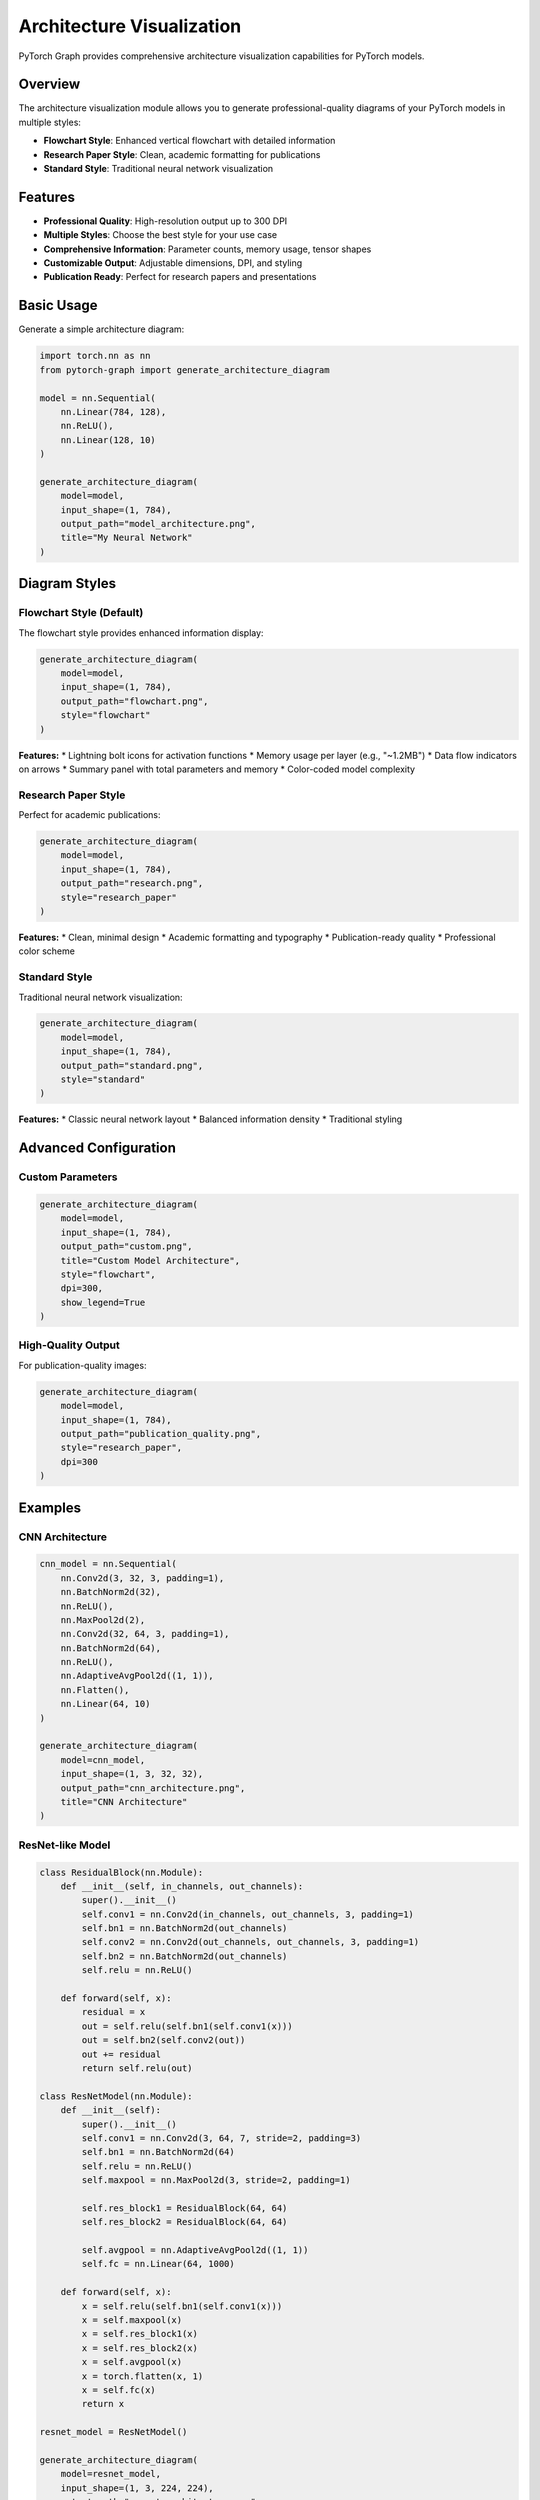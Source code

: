 Architecture Visualization
==========================

PyTorch Graph provides comprehensive architecture visualization capabilities for PyTorch models.

Overview
--------

The architecture visualization module allows you to generate professional-quality diagrams of your PyTorch models in multiple styles:

* **Flowchart Style**: Enhanced vertical flowchart with detailed information
* **Research Paper Style**: Clean, academic formatting for publications
* **Standard Style**: Traditional neural network visualization

Features
--------

* **Professional Quality**: High-resolution output up to 300 DPI
* **Multiple Styles**: Choose the best style for your use case
* **Comprehensive Information**: Parameter counts, memory usage, tensor shapes
* **Customizable Output**: Adjustable dimensions, DPI, and styling
* **Publication Ready**: Perfect for research papers and presentations

Basic Usage
-----------

Generate a simple architecture diagram:

.. code-block:: python

   import torch.nn as nn
   from pytorch-graph import generate_architecture_diagram

   model = nn.Sequential(
       nn.Linear(784, 128),
       nn.ReLU(),
       nn.Linear(128, 10)
   )

   generate_architecture_diagram(
       model=model,
       input_shape=(1, 784),
       output_path="model_architecture.png",
       title="My Neural Network"
   )

Diagram Styles
--------------

Flowchart Style (Default)
~~~~~~~~~~~~~~~~~~~~~~~~~~

The flowchart style provides enhanced information display:

.. code-block:: python

   generate_architecture_diagram(
       model=model,
       input_shape=(1, 784),
       output_path="flowchart.png",
       style="flowchart"
   )

**Features:**
* Lightning bolt icons for activation functions
* Memory usage per layer (e.g., "~1.2MB")
* Data flow indicators on arrows
* Summary panel with total parameters and memory
* Color-coded model complexity

Research Paper Style
~~~~~~~~~~~~~~~~~~~~

Perfect for academic publications:

.. code-block:: python

   generate_architecture_diagram(
       model=model,
       input_shape=(1, 784),
       output_path="research.png",
       style="research_paper"
   )

**Features:**
* Clean, minimal design
* Academic formatting and typography
* Publication-ready quality
* Professional color scheme

Standard Style
~~~~~~~~~~~~~~

Traditional neural network visualization:

.. code-block:: python

   generate_architecture_diagram(
       model=model,
       input_shape=(1, 784),
       output_path="standard.png",
       style="standard"
   )

**Features:**
* Classic neural network layout
* Balanced information density
* Traditional styling

Advanced Configuration
----------------------

Custom Parameters
~~~~~~~~~~~~~~~~~

.. code-block:: python

   generate_architecture_diagram(
       model=model,
       input_shape=(1, 784),
       output_path="custom.png",
       title="Custom Model Architecture",
       style="flowchart",
       dpi=300,
       show_legend=True
   )

High-Quality Output
~~~~~~~~~~~~~~~~~~~

For publication-quality images:

.. code-block:: python

   generate_architecture_diagram(
       model=model,
       input_shape=(1, 784),
       output_path="publication_quality.png",
       style="research_paper",
       dpi=300
   )

Examples
--------

CNN Architecture
~~~~~~~~~~~~~~~~

.. code-block:: python

   cnn_model = nn.Sequential(
       nn.Conv2d(3, 32, 3, padding=1),
       nn.BatchNorm2d(32),
       nn.ReLU(),
       nn.MaxPool2d(2),
       nn.Conv2d(32, 64, 3, padding=1),
       nn.BatchNorm2d(64),
       nn.ReLU(),
       nn.AdaptiveAvgPool2d((1, 1)),
       nn.Flatten(),
       nn.Linear(64, 10)
   )

   generate_architecture_diagram(
       model=cnn_model,
       input_shape=(1, 3, 32, 32),
       output_path="cnn_architecture.png",
       title="CNN Architecture"
   )

ResNet-like Model
~~~~~~~~~~~~~~~~~

.. code-block:: python

   class ResidualBlock(nn.Module):
       def __init__(self, in_channels, out_channels):
           super().__init__()
           self.conv1 = nn.Conv2d(in_channels, out_channels, 3, padding=1)
           self.bn1 = nn.BatchNorm2d(out_channels)
           self.conv2 = nn.Conv2d(out_channels, out_channels, 3, padding=1)
           self.bn2 = nn.BatchNorm2d(out_channels)
           self.relu = nn.ReLU()
           
       def forward(self, x):
           residual = x
           out = self.relu(self.bn1(self.conv1(x)))
           out = self.bn2(self.conv2(out))
           out += residual
           return self.relu(out)

   class ResNetModel(nn.Module):
       def __init__(self):
           super().__init__()
           self.conv1 = nn.Conv2d(3, 64, 7, stride=2, padding=3)
           self.bn1 = nn.BatchNorm2d(64)
           self.relu = nn.ReLU()
           self.maxpool = nn.MaxPool2d(3, stride=2, padding=1)
           
           self.res_block1 = ResidualBlock(64, 64)
           self.res_block2 = ResidualBlock(64, 64)
           
           self.avgpool = nn.AdaptiveAvgPool2d((1, 1))
           self.fc = nn.Linear(64, 1000)
           
       def forward(self, x):
           x = self.relu(self.bn1(self.conv1(x)))
           x = self.maxpool(x)
           x = self.res_block1(x)
           x = self.res_block2(x)
           x = self.avgpool(x)
           x = torch.flatten(x, 1)
           x = self.fc(x)
           return x

   resnet_model = ResNetModel()
   
   generate_architecture_diagram(
       model=resnet_model,
       input_shape=(1, 3, 224, 224),
       output_path="resnet_architecture.png",
       title="ResNet-like Architecture"
   )

Best Practices
--------------

* **Choose the right style** for your use case
* **Use high DPI** (300) for publication-quality output
* **Provide meaningful titles** for your diagrams
* **Test with smaller models** first to verify the output
* **Use appropriate input shapes** that match your model's expected input

Troubleshooting
---------------

Common Issues
~~~~~~~~~~~~~

**ImportError: No module named 'matplotlib'**
   Install matplotlib: ``pip install matplotlib``

**File not found errors**
   Ensure the output directory exists

**Large model visualization issues**
   Consider using smaller input shapes for testing

**Style not found errors**
   Use one of the supported styles: "flowchart", "research_paper", "standard"

See Also
--------

* :doc:`computational_graph_tracking` - For computational graph visualization
* :doc:`model_analysis` - For model analysis functions
* :doc:`api/architecture` - For complete API reference
